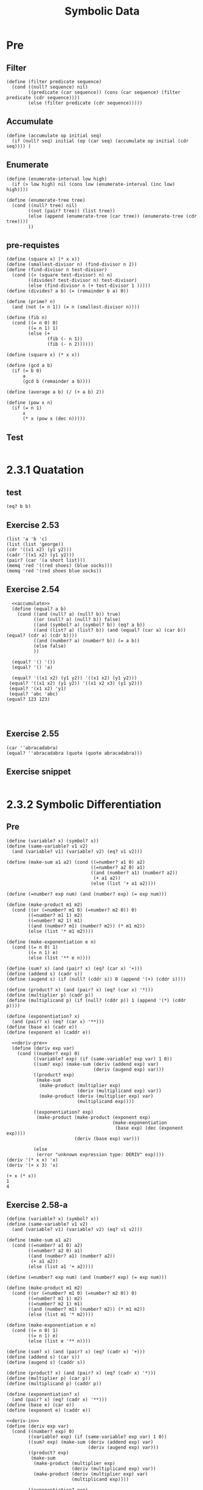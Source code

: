 #+TITLE: Symbolic Data

* Pre
** Filter
#+name:filter
#+begin_src racket :lang sicp :results output :noweb yes :noweb-ref yes
  (define (filter predicate sequence)
    (cond ((null? sequence) nil)
          ((predicate (car sequence)) (cons (car sequence) (filter predicate (cdr sequence))))
          (else (filter predicate (cdr sequence)))))
#+end_src

#+RESULTS:
: (1 3 5)

** Accumulate
#+name:accumulate
#+begin_src racket :lang sicp :results output :noweb yes :noweb-ref yes
  (define (accumulate op initial seq)
    (if (null? seq) initial (op (car seq) (accumulate op initial (cdr seq)))) )
#+end_src

** Enumerate
#+name:enumerate-interval
#+begin_src racket :lang sicp :results output :noweb yes :noweb-ref yes
  (define (enumerate-interval low high)
    (if (> low high) nil (cons low (enumerate-interval (inc low) high))))
#+end_src

#+name:enumerate-tree
#+begin_src racket :lang sicp :results output :noweb yes :noweb-ref yes
  (define (enumerate-tree tree)
    (cond ((null? tree) nil)
          ((not (pair? tree)) (list tree))
          (else (append (enumerate-tree (car tree)) (enumerate-tree (cdr tree))))
          ))
#+end_src

** pre-requistes
#+NAME:prime
#+begin_src racket :lang sicp :results output :noweb yes :noweb-ref yes
  (define (square x) (* x x))
  (define (smallest-divisor n) (find-divisor n 2))
  (define (find-divisor n test-divisor)
    (cond ((> (square test-divisor) n) n)
          ((divides? test-divisor n) test-divisor)
          (else (find-divisor n (+ test-divisor 1 )))))
  (define (divides? a b) (= (remainder b a) 0))

  (define (prime? n)
    (and (not (= n 1)) (= n (smallest-divisor n))))
#+end_src

#+NAME:fib
#+begin_src racket :lang sicp :results output :noweb yes :noweb-ref yes
  (define (fib n)
    (cond ((= n 0) 0)
          ((= n 1) 1)
          (else (+
                 (fib (- n 1))
                 (fib (- n 2))))))
#+end_src

#+NAME:square
#+begin_src racket :lang sicp :results output :noweb yes :noweb-ref yes
  (define (square x) (* x x))
#+end_src

#+NAME:gcd
#+begin_src racket :lang sicp :results output :noweb yes :noweb-ref yes
  (define (gcd a b)
    (if (= b 0)
        a
        (gcd b (remainder a b))))
#+end_src

#+NAME:average
#+begin_src racket :lang sicp :results output :noweb yes :noweb-ref yes
  (define (average a b) (/ (+ a b) 2))
#+end_src

#+NAME:pow
#+begin_src racket :lang sicp :results output :noweb yes :noweb-ref yes
  (define (pow x n)
    (if (= n 1)
        x
        (* x (pow x (dec n)))))
#+end_src
** Test 
#+begin_src racket :lang sicp :results output
#+end_src

#+RESULTS:
: #f


* 2.3.1 Quatation
** test
#+begin_src racket :lang sicp :results output :noweb yes :noweb-ref yes
  (eq? b b)
#+end_src

#+RESULTS:
: /var/folders/_3/nwly65x92d13qp765t5gqbl40000gn/T/babel-iGMezq/org-babel-d85Kvq.rkt:4:5: b: unbound identifier
:   in: b
:   location...:
:    /var/folders/_3/nwly65x92d13qp765t5gqbl40000gn/T/babel-iGMezq/org-babel-d85Kvq.rkt:4:5

** Exercise 2.53
#+begin_src racket :lang sicp :results output :noweb yes :noweb-ref yes
  (list 'a 'b 'c)
  (list (list 'george))
  (cdr '((x1 x2) (y1 y2)))
  (cadr '((x1 x2) (y1 y2)))
  (pair? (car '(a short list)))
  (memq 'red '((red shoes) (blue socks)))
  (memq 'red '(red shoes blue socks))
#+end_src

#+RESULTS:
: (a b c)
: ((george))
: ((y1 y2))
: (y1 y2)
: #f
: #f
: (red shoes blue socks)

** Exercise 2.54
#+begin_src racket :lang sicp :results output :noweb yes :noweb-ref yes
    <<accumulate>>
    (define (equal? a b)
      (cond ((and (null? a) (null? b)) true)
            ((or (null? a) (null? b)) false)
            ((and (symbol? a) (symbol? b)) (eq? a b))
            ((and (list? a) (list? b)) (and (equal? (car a) (car b)) (equal? (cdr a) (cdr b))))
            ((and (number? a) (number? b)) (= a b))
            (else false)
            ))

    (equal? '() '())
    (equal? '() 'a)

    (equal? '((x1 x2) (y1 y2)) '((x1 x2) (y1 y2)))
   (equal? '((x1 x2) (y1 y2)) '((x1 x2 x3) (y1 y2)))
   (equal? '(x1 x2) 'y1)
   (equal? 'abc 'abc)
  (equal? 123 123)



#+end_src

#+RESULTS:
: #t
: #f
: #t
: #f
: #f
: #t
: #t

** Exercise 2.55
#+begin_src racket :lang sicp :results output :noweb yes :noweb-ref yes
  (car ''abracadabra)
  (equal? ''abracadabra (quote (quote abracadabra)))
#+end_src

#+RESULTS:
: quote
: #t


** Exercise snippet
#+begin_src racket :lang sicp :results output :noweb yes :noweb-ref yes
#+end_src


* 2.3.2 Symbolic Differentiation
** Pre
#+name:deriv-pre
#+begin_src racket :lang sicp :results output :noweb yes :noweb-ref yes
  (define (variable? x) (symbol? x))
  (define (same-variable? v1 v2)
    (and (variable? v1) (variable? v2) (eq? v1 v2)))

  (define (make-sum a1 a2) (cond ((=number? a1 0) a2)
                                 ((=number? a2 0) a1)
                                 ((and (number? a1) (number? a2))
                                  (+ a1 a2))
                                 (else (list '+ a1 a2))))

  (define (=number? exp num) (and (number? exp) (= exp num)))

  (define (make-product m1 m2)
    (cond ((or (=number? m1 0) (=number? m2 0)) 0)
          ((=number? m1 1) m2)
          ((=number? m2 1) m1)
          ((and (number? m1) (number? m2)) (* m1 m2))
          (else (list '* m1 m2))))

  (define (make-exponentiation e n)
    (cond ((= n 0) 1)
          ((= n 1) e)
          (else (list '** e n))))

  (define (sum? x) (and (pair? x) (eq? (car x) '+)))
  (define (addend s) (cadr s))
  (define (augend s) (if (null? (cddr s)) 0 (append '(+) (cddr s))))

  (define (product? x) (and (pair? x) (eq? (car x) '*)))
  (define (multiplier p) (cadr p))
  (define (multiplicand p) (if (null? (cddr p)) 1 (append '(*) (cddr p))))

  (define (exponentiation? x)
    (and (pair? x) (eq? (car x) '**)))
  (define (base e) (cadr e))
  (define (exponent e) (caddr e))
#+end_src

#+name:deriv
#+begin_src racket :lang sicp :results output :noweb yes :noweb-ref yes
    <<deriv-pre>>
    (define (deriv exp var)
      (cond ((number? exp) 0)
            ((variable? exp) (if (same-variable? exp var) 1 0))
            ((sum? exp) (make-sum (deriv (addend exp) var)
                                  (deriv (augend exp) var)))
            ((product? exp)
             (make-sum
              (make-product (multiplier exp)
                            (deriv (multiplicand exp) var))
              (make-product (deriv (multiplier exp) var)
                            (multiplicand exp))))

            ((exponentiation? exp)
             (make-product (make-product (exponent exp)
                                         (make-exponentiation
                                          (base exp) (dec (exponent exp))))
                           (deriv (base exp) var)))

            (else
             (error "unknown expression type: DERIV" exp))))
  (deriv '(* x x) 'x)
  (deriv '(+ x 3) 'x)
#+end_src

#+RESULTS: deriv
: (+ x (* x))
: 1
: 4



** Exercise 2.58-a
#+name:deriv-in
#+begin_src racket :lang sicp :results output :noweb yes :noweb-ref yes
  (define (variable? x) (symbol? x))
  (define (same-variable? v1 v2)
    (and (variable? v1) (variable? v2) (eq? v1 v2)))

  (define (make-sum a1 a2)
    (cond ((=number? a1 0) a2)
          ((=number? a2 0) a1)
          ((and (number? a1) (number? a2))
           (+ a1 a2))
          (else (list a1 '+ a2))))

  (define (=number? exp num) (and (number? exp) (= exp num)))

  (define (make-product m1 m2)
    (cond ((or (=number? m1 0) (=number? m2 0)) 0)
          ((=number? m1 1) m2)
          ((=number? m2 1) m1)
          ((and (number? m1) (number? m2)) (* m1 m2))
          (else (list m1 '* m2))))

  (define (make-exponentiation e n)
    (cond ((= n 0) 1)
          ((= n 1) e)
          (else (list e '** n))))

  (define (sum? x) (and (pair? x) (eq? (cadr x) '+)))
  (define (addend s) (car s))
  (define (augend s) (caddr s))

  (define (product? x) (and (pair? x) (eq? (cadr x) '*)))
  (define (multiplier p) (car p))
  (define (multiplicand p) (caddr p))

  (define (exponentiation? x)
    (and (pair? x) (eq? (cadr x) '**)))
  (define (base e) (car e))
  (define (exponent e) (caddr e))
#+end_src

#+name:deriv-infix
#+begin_src racket :lang sicp :results output :noweb yes :noweb-ref yes
  <<deriv-in>>
  (define (deriv exp var)
    (cond ((number? exp) 0)
          ((variable? exp) (if (same-variable? exp var) 1 0))
          ((sum? exp) (make-sum (deriv (addend exp) var)
                                (deriv (augend exp) var)))
          ((product? exp)
           (make-sum
            (make-product (multiplier exp)
                          (deriv (multiplicand exp) var))
            (make-product (deriv (multiplier exp) var)
                          (multiplicand exp))))

          ((exponentiation? exp)
           (make-product (make-product (exponent exp)
                                       (make-exponentiation
                                        (base exp) (dec (exponent exp))))
                         (deriv (base exp) var)))

          (else
           (error "unknown expression type: DERIV" exp))))

  (deriv '(3 * (x ** 2)) 'x)
#+end_src

#+RESULTS: deriv-infix
: (3 * (2 * x))

** Exercise 2.58-b
#+name:deriv-in-b
#+begin_src racket :lang sicp :results output :noweb yes :noweb-ref yes
  (define (memq-before item x)
    (define (m-before item x stack)
      (cond ((null? x) false)
            ((eq? item (car x)) stack)
            (else (m-before item (cdr x) (append stack (list (car x))))))) (m-before item x nil))

  (define (variable? x) (symbol? x))
  (define (same-variable? v1 v2)
    (and (variable? v1) (variable? v2) (eq? v1 v2)))

  (define (make-sum a1 a2)
    (cond ((=number? a1 0) a2)
          ((=number? a2 0) a1)
          ((and (number? a1) (number? a2))
           (+ a1 a2))
          (else (list a1 '+ a2))))

  (define (=number? exp num) (and (number? exp) (= exp num)))

  (define (make-product m1 m2)
    (cond ((or (=number? m1 0) (=number? m2 0)) 0)
          ((=number? m1 1) m2)
          ((=number? m2 1) m1)
          ((and (number? m1) (number? m2)) (* m1 m2))
          (else (list m1 '* m2))))

  (define (make-exponentiation e n)
    (cond ((= n 0) 1)
          ((= n 1) e)
          (else (list e '** n))))

  (define (sum? x) (and (pair? x) (memq '+ x)))
  (define (addend s) (if (= 1 (length (memq-before '+ s))) (car (memq-before '+ s)) (memq-before '+ s)))
  (define (augend s) (if (= 1 (length (cdr (memq '+ s)))) (car (cdr (memq '+ s))) (cdr (memq '+ s))))

  (define (product? x) (and (pair? x) (memq '* x)))
  (define (multiplier p) (if (= 1 (length (memq-before '* p))) (car (memq-before '* p)) (memq-before '* p)))
  (define (multiplicand p) (if (= 1 (length (cdr (memq '* p)))) (car (cdr (memq '* p))) (cdr (memq '* p))))

  (define (exponentiation? x)
    (and (pair? x) (eq? (cadr x) '**)))
  (define (base e) (car e))
  (define (exponent e) (caddr e))
#+end_src

#+RESULTS: deriv-in-b
: /var/folders/_3/nwly65x92d13qp765t5gqbl40000gn/T/babel-Z0tvYe/org-babel-ae7qB2.rkt:48:1: deriv: unbound identifier
:   in: deriv
:   location...:
:    /var/folders/_3/nwly65x92d13qp765t5gqbl40000gn/T/babel-Z0tvYe/org-babel-ae7qB2.rkt:48:1


#+name:deriv-infix-b
#+begin_src racket :lang sicp :results output :noweb yes :noweb-ref yes
  <<deriv-in-b>>
  (define (deriv exp var)
    (cond ((number? exp) 0)
          ((variable? exp) (if (same-variable? exp var) 1 0))
          ((sum? exp) (make-sum (deriv (addend exp) var)
                                (deriv (augend exp) var)))

          ((product? exp)
           (make-sum
            (make-product (multiplier exp)
                          (deriv (multiplicand exp) var))
            (make-product (deriv (multiplier exp) var)
                          (multiplicand exp))))

          ((exponentiation? exp)
           (make-product (make-product (exponent exp)
                                       (make-exponentiation
                                        (base exp) (dec (exponent exp))))
                         (deriv (base exp) var)))

          (else
           (error "unknown expression type: DERIV" exp))))

  (deriv '(x * x) 'x)
  (deriv '(3 * x * x) 'x)

  (deriv '(x + (3 * (x + (y + 2)))) 'x)
  (deriv '(x + 3) 'x)
  (deriv '(x * y) 'x)
  (deriv '(x + 3 * (x + y + 2)) 'x)
  (deriv '(x * y * (x + 3)) 'x)
  (deriv '(x + 3 * (x + y + 2)) 'y)
  (deriv '(x + (3 * (x + (y + 2)))) 'x)
  (deriv '(x * y * (x + 3)) 'x)
  (deriv '(x * 3 + 5 * (x + y + 2)) 'x) 
#+end_src

#+RESULTS: deriv-infix-b
#+begin_example
(x + x)
(3 * (x + x))
4
1
y
4
((x * y) + (y * (x + 3)))
3
4
((x * y) + (y * (x + 3)))
8
#+end_example


** Exercise snippet
#+begin_src racket :lang sicp :results output :noweb yes :noweb-ref yes
  <<deriv-in-b>>
  (define expr '(1 * (2 + 3) + 2))
  (define expr2 '(1 + 3 * 2))
  (define expr3 '((1 + 3) * 2))
  (define expr4 '(x * x))

  (memq-before '+ expr)
  (memq '+ expr)

  (memq-before '+ expr2)
  (memq '+ expr2)

  (memq-before '* expr3)
  (memq '* expr3)

  (memq-before '* expr4)
  (memq '* expr4)
#+end_src


#+RESULTS:
: (1 * (2 + 3))
: (+ 2)
: (1)
: (+ 3 * 2)
: ((1 + 3))
: (* 2)
: (x)
: (* x)

#+begin_src racket :lang sicp :results output :noweb yes :noweb-ref yes
  (deriv '(x + (3 * (x + (y + 2)))) 'x)
  (deriv '(x + 3) 'x)
  (deriv '(x * y) 'x)
  (deriv '(x + 3 * (x + y + 2)) 'x)
#+end_src





* 2.3.3 Representing Sets
** Sets as unorderd lists
*** Exercise 2.59 (unordered set)
#+name:unordered-set
#+begin_src racket :lang sicp :results output :noweb yes :noweb-ref yes
(define (element-of-set? x set)
  (cond ((null? set) false)
        ((= x (car set)) true)
        (else (element-of-set? x (cdr set)))))

(define (adjoin-set x set)
  (if (element-of-set? x set) set (cons x set)))

(define (intersection-of-set set1 set2)
  (cond ((or (null? set1) (null? set2)) '())
        ((element-of-set? (car set1) set2) (cons (car set1) (intersection-of-set (cdr set1) set2)))
        (else (intersection-of-set (cdr set1) set2))))

(define (union-set set1 set2)
  (cond ((null? set1) set2)
        ((null? set2) set1)
        ((= (car set1) (car set2)) (cons (car set1) (union-set (cdr set1) (cdr set2))))
        (else (union-set (cdr set1) set2))))
#+end_src

*** Exercise 2.60 (duplicated set)
#+name:duplicated-set
#+begin_src racket :lang sicp :results output :noweb yes :noweb-ref yes
(define (element-of-set? x set)
  (cond ((null? set) false)
        ((= x (car set)) true)
        (else (element-of-set? x (cdr set)))))

(define (adjoin-set x set)
  (cons x set))

(define (intersection-of-set set1 set2)
  (cond ((or (null? set1) (null? set2)) '())
        ((element-of-set? (car set1) set2) (cons (car set1) (intersection-of-set (cdr set1) set2)))
        (else (intersection-of-set (cdr set1) set2))))

(define (union-set set1 set2)
  (append set1 set2))

(element-of-set? 1 '(1 2 3 1 3))
(adjoin-set 1 '(1 2 3 1 3))
(intersection-of-set '(2 2) '(2 2 2))
(union-set '(1 3 4 9) '(1 2 3 1 3))
#+end_src

#+RESULTS: duplicated-set
: #t
: (1 1 2 3 1 3)
: (2 2)
: (1 3 4 9 1 2 3 1 3)





** Sets as orderd lists
*** Exercise 2.61 (ordered set)
#+name:ordered-set
#+begin_src racket :lang sicp :results output :noweb yes :noweb-ref yes
  (define (element-of-set? x set)
    (cond ((null? set) false)
          ((= x (car set)) true)
          ((< x (car set)) false)
          (else (element-of-set? x (cdr set)))))

  (define (intersection-set set1 set2)
    (if (or (null? set1) (null? set2))
        '()
        (let ((x1 (car set1)) (x2 (car set2)))
          (cond ((= x1 x2)
                 (cons x1 (intersection-set (cdr set1)
                                            (cdr set2))))
                ((< x1 x2)
                 (intersection-set (cdr set1) set2))
                ((< x2 x1)
                 (intersection-set set1 (cdr set2)))))))

  (define (adjoin-set x set)
    (cond ((null? set) '(x))
          ((= x (car set)) set)
          ((< x (car set)) (cons x set))
          (else (cons (car set) (adjoin-set x (cdr set))))))

  (define (union-set set1 set2)
    (cond ((null? set1) set2)
          ((null? set2) set1)
          ((= (car set1) (car set2)) (cons (car set1) (union-set (cdr set1) (cdr set2))))
          ((< (car set1) (car set2)) (cons (car set1) (union-set (cdr set1) set2)))
          ((> (car set1) (car set2)) (cons (car set2) (union-set set1 (cdr set2))))))
#+end_src

*** Tree
#+name:tree
#+begin_src racket :lang sicp :results output :noweb yes :noweb-ref yes
  (define (make-tree entry left right) (list entry left right))
  (define (entry tree) (car tree))
  (define (left-branch tree) (cadr tree))
  (define (right-branch tree) (caddr tree))
#+end_src

#+name:tree-op
#+begin_src racket :lang sicp :results output :noweb yes :noweb-ref yes
  <<tree>>
  (define (element-of-set? x set)
    (cond ((null? set) false)
          ((= x (entry set)) true)
          ((> x (entry set)) (element-of-set? x (right-branch set)))
          ((< x (entry set)) (element-of-set? x (left-branch set)))))

  (define (adjoin-set x set)
    (cond ((null? set) (make-tree x '() '()))
          ((= x (entry set)) set)
          ((> x (entry set))
           (make-tree (entry set)
                      (left-branch set)
                      (adjoin-set x (right-branch set))))
          ((< x (entry set))
           (make-tree (entry set)
                      (adjoin-set x (left-branch set))
                      (right-branch set)))))
#+end_src

#+RESULTS: tree-op
: "gk"

*** List -> Tree
#+begin_src racket :lang sicp :results output :noweb yes :noweb-ref yes
  (define (pick-entry l)
    (list-ref l (quotient (- (length l) 1) 2)))

  (pick-entry '(1 2 3 4 5))
  (pick-entry '(1 2 3 4 5 6))
  (pick-entry '(1 2 3 4 5 6 7))
#+end_src

#+RESULTS:
: 3
: 3
: 4


** Sets and information retrieval
*** Exercise 2.66
#+begin_src racket :lang sicp :results output :noweb yes :noweb-ref yes
  (define (look-up given-key set-of-records)
    (cond ((null? set-of-records) false)
          ((= given-key (key (entry set-of-records))) (entry set-of-records))
          ((< given-key (key (entry set-of-records))) (look-up given-key (left-branch set-of-records)))
          ((> given-key (key (entry set-of-records))) (look-up given-key (right-branch set-of-records)))))
#+end_src

#+RESULTS:


** Exercise snippet
#+begin_src racket :lang sicp :results output :noweb yes :noweb-ref yes
#+end_src

* 2.3.4 Huffman Encoding Trees
** leaf
#+name:leaf
#+begin_src racket :lang sicp :results output :noweb yes :noweb-ref yes
  (define (make-leaf symbol weight) (list 'leaf symbol weight))
  (define (leaf? object) (eq? (car object) 'leaf))
  (define (symbol-leaf x) (cadr x))
  (define (weight-leaf x) (caddr x))
#+end_src

** code-tree
#+name:code-tree
#+begin_src racket :lang sicp :results output :noweb yes :noweb-ref yes
  (define (make-code-tree left right)
    (list left
          right
          (append (symbols left) (symbols right))
          (+ (weight left) (weight right))))
  (define (left-branch tree) (car tree))
  (define (right-branch tree) (cadr tree))
  (define (symbols tree)
    (if (leaf? tree)
        (list (symbol-leaf tree))
        (caddr tree)))
  (define (weight tree)
    (if (leaf? tree)
        (weight-leaf tree)
        (cadddr tree)))
#+end_src

** decode
#+name:decode
#+begin_src racket :lang sicp :results output :noweb yes :noweb-ref yes
  (define (decode bits tree)
    (define (decode-1 bits current-branch)
      (if (null? bits)
          '()
          (let ((next-branch
                 (choose-branch (car bits) current-branch)))
            (if (leaf? next-branch)
                (cons (symbol-leaf next-branch)
                      (decode-1 (cdr bits) tree))
                (decode-1 (cdr bits) next-branch)))))
    (decode-1 bits tree))
  (define (choose-branch bit branch)
    (cond ((= bit 0) (left-branch branch))
          ((= bit 1) (right-branch branch))
          (else (error "bad bit: CHOOSE-BRANCH" bit))))
#+end_src

** weighted elements
#+name:weighted
#+begin_src racket :lang sicp :results output :noweb yes :noweb-ref yes
  (define (adjoin-set x set)
    (cond ((null? set) (list x))
          ((< (weight x) (weight (car set))) (cons x set))
          (else (cons (car set)
                      (adjoin-set x (cdr set))))))
  (define (make-leaf-set pairs)
    (if (null? pairs)
        '()
        (let ((pair (car pairs)))
          (adjoin-set (make-leaf (car pair) ; symbol
                                 (cadr pair)) ; frequency
                      (make-leaf-set (cdr pairs))))))
#+end_src

** huffman
#+name:huffman
#+begin_src racket :lang sicp :results output :noweb yes :noweb-ref yes
  <<leaf>>
  <<code-tree>>
  <<decode>>
  <<weighted>>
#+end_src

#+RESULTS: huffman

** sample
#+name:sample
#+begin_src racket :lang sicp :results output :noweb yes :noweb-ref yes
  (define sample-tree
    (make-code-tree (make-leaf 'A 4)
                    (make-code-tree
                     (make-leaf 'B 2)
                     (make-code-tree
                      (make-leaf 'D 1)
                      (make-leaf 'C 1)))))
  (define sample-message '(0 1 1 0 0 1 0 1 0 1 1 1 0))
#+end_src
** Exercise 2.67
#+begin_src racket :lang sicp :results output :noweb yes :noweb-ref yes
  <<huffman>>
  (define sample-tree
    (make-code-tree (make-leaf 'A 4)
                    (make-code-tree
                     (make-leaf 'B 2)
                     (make-code-tree
                      (make-leaf 'D 1)
                      (make-leaf 'C 1)))))
  (define sample-message '(0 1 1 0 0 1 0 1 0 1 1 1 0))

  sample-tree
  sample-message
  (decode sample-message sample-tree)
#+end_src

#+RESULTS:
: ((leaf A 4) ((leaf B 2) ((leaf D 1) (leaf C 1) (D C) 2) (B D C) 4) (A B D C) 8)
: (0 1 1 0 0 1 0 1 0 1 1 1 0)
: (A D A B B C A)

** Exercise 2.68
#+name:encode
#+begin_src racket :lang sicp :results output :noweb yes :noweb-ref yes
  (define (element-of-set? x set)
    (cond ((null? set) false)
          ((equal? x (car set)) true)
          (else (element-of-set? x (cdr set)))))

  (define (encode message tree)
    (if (null? message)
        '()
        (append (encode-symbol (car message) tree)
                (encode (cdr message) tree))))

  (define (has-symbol? symbol tree)
    (element-of-set? symbol (symbols tree)))

  (define (encode-symbol symbol tree)
    (cond ((and (leaf? tree) (eq? symbol (symbol-leaf tree))) '())
          ((has-symbol? symbol (left-branch tree)) (cons 0 (encode-symbol symbol (left-branch tree))))
          ((has-symbol? symbol (right-branch tree)) (cons 1 (encode-symbol symbol (right-branch tree))))
          (else (display "not existed in list"))))
#+end_src

** Exercise 2.69
#+name:huffman-generator
#+begin_src racket :lang sicp :results output :noweb yes :noweb-ref yes
  (define (generate-huffman-tree pairs)
    (successive-merge (make-leaf-set pairs)))

  (define leaves '((D 1) (A 4) (C 1) (B 2)))
  (define (successive-merge leaf-set)
    ;; (cond ((= 1 (length leaf-set)) leaf-set)
    (cond ((null? (cdr leaf-set)) (car leaf-set))
          (else (successive-merge (adjoin-set (make-code-tree (car leaf-set) (cadr leaf-set)) (cddr leaf-set))))))
#+end_src

#+RESULTS:

** Exercise 2.70
#+begin_src racket :lang sicp :results output :noweb yes :noweb-ref yes
  <<huffman>>
  <<huffman-generator>>
  <<encode>>

  (define lyric '(GET A JOB 
                      SHA NA NA NA NA NA NA NA NA 
                      GET A JOB 
                      SHA NA NA NA NA NA NA NA NA 
                      WAH YIP YIP YIP YIP YIP YIP YIP YIP YIP 
                      SHA BOOM))

  (define song-tree (generate-huffman-tree '((A 2)
                                             (GET 2)
                                             (SHA 3)
                                             (WAH 1)
                                             (BOOM 1)
                                             (JOB 2)
                                             (NA 16)
                                             (YIP 9))))
#+end_src

#+RESULTS:
: (0)
: (1 0)
: (1 1 1 0)
: (1 1 1 1 1 1 1 0 0 1 1 1 1 0 1 1 1 0 0 0 0 0 0 0 0 0 1 1 1 1 1 1 1 0 0 1 1 1 1 0 1 1 1 0 0 0 0 0 0 0 0 0 1 1 0 1 1 1 0 1 0 1 0 1 0 1 0 1 0 1 0 1 0 1 0 1 1 1 0 1 1 0 1 0)
: 84
: 108

** Exercise snippet
#+begin_src racket :lang sicp :results output :noweb yes :noweb-ref yes
#+end_src
